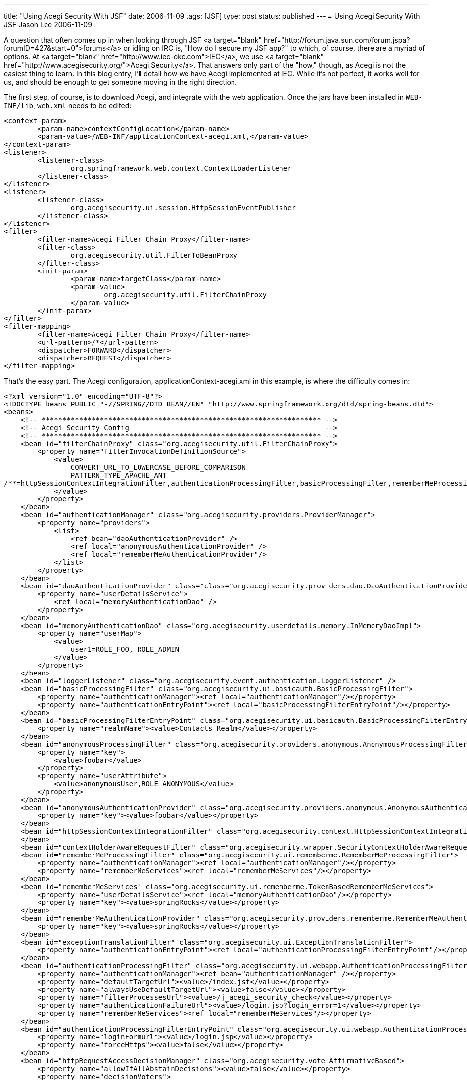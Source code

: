 ---
title: "Using Acegi Security With JSF"
date: 2006-11-09
tags: [JSF]
type: post
status: published
---
= Using Acegi Security With JSF
Jason Lee
2006-11-09

A question that often comes up in when looking through JSF <a target="blank" href="http://forum.java.sun.com/forum.jspa?forumID=427&start=0">forums</a> or idling on IRC is, "How do I secure my JSF app?"  to which, of course, there are a myriad of options.  At <a target="blank" href="http://www.iec-okc.com">IEC</a>, we use <a target="blank" href="http://www.acegisecurity.org/">Acegi Security</a>.  That answers only part of the "how," though, as Acegi is not the easiest thing to learn.  In this blog entry, I'll detail how we have Acegi implemented at IEC.  While it's not perfect, it works well for us, and should be enough to get someone moving in the right direction.
// more

The first step, of course, is to download Acegi, and integrate with the web application.  Once the jars have been installed in `WEB-INF/lib`, `web.xml` needs to be edited:

[source,xml,linenums]
----
<context-param>
	<param-name>contextConfigLocation</param-name>
	<param-value>/WEB-INF/applicationContext-acegi.xml,</param-value>
</context-param>
<listener>
	<listener-class>
		org.springframework.web.context.ContextLoaderListener
	</listener-class>
</listener>
<listener>
	<listener-class>
		org.acegisecurity.ui.session.HttpSessionEventPublisher
	</listener-class>
</listener>
<filter>
	<filter-name>Acegi Filter Chain Proxy</filter-name>
	<filter-class>
		org.acegisecurity.util.FilterToBeanProxy
	</filter-class>
	<init-param>
		<param-name>targetClass</param-name>
		<param-value>
			org.acegisecurity.util.FilterChainProxy
		</param-value>
	</init-param>
</filter>
<filter-mapping>
	<filter-name>Acegi Filter Chain Proxy</filter-name>
	<url-pattern>/*</url-pattern>
	<dispatcher>FORWARD</dispatcher>
	<dispatcher>REQUEST</dispatcher>
</filter-mapping>
----

That's the easy part.  The Acegi configuration, applicationContext-acegi.xml in this example, is where the difficulty comes in:

[source,xml,linenums]
----
<?xml version="1.0" encoding="UTF-8"?>
<!DOCTYPE beans PUBLIC "-//SPRING//DTD BEAN//EN" "http://www.springframework.org/dtd/spring-beans.dtd">
<beans>
    <!-- ******************************************************************* -->
    <!-- Acegi Security Config                                               -->
    <!-- ******************************************************************* -->
    <bean id="filterChainProxy" class="org.acegisecurity.util.FilterChainProxy">
        <property name="filterInvocationDefinitionSource">
            <value>
                CONVERT_URL_TO_LOWERCASE_BEFORE_COMPARISON
                PATTERN_TYPE_APACHE_ANT
/**=httpSessionContextIntegrationFilter,authenticationProcessingFilter,basicProcessingFilter,rememberMeProcessingFilter,contextHolderAwareRequestFilter,anonymousProcessingFilter,switchUserProcessingFilter,exceptionTranslationFilter,filterInvocationInterceptor
            </value>
        </property>
    </bean>
    <bean id="authenticationManager" class="org.acegisecurity.providers.ProviderManager">
        <property name="providers">
            <list>
                <ref bean="daoAuthenticationProvider" />
                <ref local="anonymousAuthenticationProvider" />
                <ref local="rememberMeAuthenticationProvider"/>
            </list>
        </property>
    </bean>
    <bean id="daoAuthenticationProvider" class="class="org.acegisecurity.providers.dao.DaoAuthenticationProvider"">
        <property name="userDetailsService">
            <ref local="memoryAuthenticationDao" />
        </property>
    </bean>
    <bean id="memoryAuthenticationDao" class="org.acegisecurity.userdetails.memory.InMemoryDaoImpl">
        <property name="userMap">
            <value>
                user1=ROLE_FOO, ROLE_ADMIN
            </value>
        </property>
    </bean>
    <bean id="loggerListener" class="org.acegisecurity.event.authentication.LoggerListener" />
    <bean id="basicProcessingFilter" class="org.acegisecurity.ui.basicauth.BasicProcessingFilter">
        <property name="authenticationManager"><ref local="authenticationManager"/></property>
        <property name="authenticationEntryPoint"><ref local="basicProcessingFilterEntryPoint"/></property>
    </bean>
    <bean id="basicProcessingFilterEntryPoint" class="org.acegisecurity.ui.basicauth.BasicProcessingFilterEntryPoint">
        <property name="realmName"><value>Contacts Realm</value></property>
    </bean>
    <bean id="anonymousProcessingFilter" class="org.acegisecurity.providers.anonymous.AnonymousProcessingFilter">
        <property name="key">
            <value>foobar</value>
        </property>
        <property name="userAttribute">
            <value>anonymousUser,ROLE_ANONYMOUS</value>
        </property>
    </bean>
    <bean id="anonymousAuthenticationProvider" class="org.acegisecurity.providers.anonymous.AnonymousAuthenticationProvider">
        <property name="key"><value>foobar</value></property>
    </bean>
    <bean id="httpSessionContextIntegrationFilter" class="org.acegisecurity.context.HttpSessionContextIntegrationFilter">
    </bean>
    <bean id="contextHolderAwareRequestFilter" class="org.acegisecurity.wrapper.SecurityContextHolderAwareRequestFilter" />
    <bean id="rememberMeProcessingFilter" class="org.acegisecurity.ui.rememberme.RememberMeProcessingFilter">
        <property name="authenticationManager"><ref local="authenticationManager"/></property>
        <property name="rememberMeServices"><ref local="rememberMeServices"/></property>
    </bean>
    <bean id="rememberMeServices" class="org.acegisecurity.ui.rememberme.TokenBasedRememberMeServices">
        <property name="userDetailsService"><ref local="memoryAuthenticationDao"/></property>
        <property name="key"><value>springRocks</value></property>
    </bean>
    <bean id="rememberMeAuthenticationProvider" class="org.acegisecurity.providers.rememberme.RememberMeAuthenticationProvider">
        <property name="key"><value>springRocks</value></property>
    </bean>
    <bean id="exceptionTranslationFilter" class="org.acegisecurity.ui.ExceptionTranslationFilter">
        <property name="authenticationEntryPoint"><ref local="authenticationProcessingFilterEntryPoint"/></property>
    </bean>
    <bean id="authenticationProcessingFilter" class="org.acegisecurity.ui.webapp.AuthenticationProcessingFilter">
        <property name="authenticationManager"><ref bean="authenticationManager" /></property>
        <property name="defaultTargetUrl"><value>/index.jsf</value></property>
        <property name="alwaysUseDefaultTargetUrl"><value>false</value></property>
        <property name="filterProcessesUrl"><value>/j_acegi_security_check</value></property>
        <property name="authenticationFailureUrl"><value>/login.jsp?login_error=1</value></property>
        <property name="rememberMeServices"><ref local="rememberMeServices"/></property>
    </bean>
    <bean id="authenticationProcessingFilterEntryPoint" class="org.acegisecurity.ui.webapp.AuthenticationProcessingFilterEntryPoint">
        <property name="loginFormUrl"><value>/login.jsp</value></property>
        <property name="forceHttps"><value>false</value></property>
    </bean>
    <bean id="httpRequestAccessDecisionManager" class="org.acegisecurity.vote.AffirmativeBased">
        <property name="allowIfAllAbstainDecisions"><value>false</value></property>
        <property name="decisionVoters">
            <list>
                <ref bean="roleVoter" />
            </list>
        </property>
    </bean>
    <bean id="filterInvocationInterceptor" class="org.acegisecurity.intercept.web.FilterSecurityInterceptor">
        <property name="authenticationManager">
            <ref bean="authenticationManager" />
        </property>
        <property name="accessDecisionManager">
            <ref local="httpRequestAccessDecisionManager" />
        </property>
        <property name="objectDefinitionSource">
            <value>
                CONVERT_URL_TO_LOWERCASE_BEFORE_COMPARISON
                PATTERN_TYPE_APACHE_ANT
                /foo*=ROLE_FOO
            </value>
        </property>
    </bean>
    <bean id="switchUserProcessingFilter" class="org.acegisecurity.ui.switchuser.SwitchUserProcessingFilter">
        <property name="userDetailsService" ref="memoryAuthenticationDao" />
        <property name="switchUserUrl"><value>/j_acegi_switch_user</value></property>
        <property name="exitUserUrl"><value>/j_acegi_exit_user</value></property>
        <property name="targetUrl"><value>/</value></property>
    </bean>
    <bean id="roleVoter" class="org.acegisecurity.vote.RoleVoter" />
</beans>
----

I'm not Acegi expert, and I make no claims to understand what all is going on here, but I have included the whole config file as I found it difficult (at the time, at least) to find a complete example that uses the Acegi 1.x package and class names.  I must also note that I've done my best to back out IEC-specific changes, so there may still remain same changes that need to be made to get this to work in a "clean" environment (read as:  this should work, but it may not.  If you have to make changes, please let me know and I'll fix my example).

Once Acegi is setup and configured, we can start protecting resources.  The configuration above protects all URIs that start with `/foo`, but it is also sometimes desirable to protect only certain parts of a page.  Acegi ships with some http://www.acegisecurity.org/docbook/acegi.html#taglib[JSP tags] that make that possible, but these work outside the JSF lifecycle.  To solve that problem, Cagatay Civici has written some http://www.jroller.com/page/cagataycivici?entry=acegi_jsf_components_hit_the[JSF tags] that do live inside that cycle.

Here's an example from an app we have in poroduction.  In this particular snippet, if the user has the correct permissions, we allow him to approve a request or resubmit the order:

[source,xml,linenums]
----
<acegijsf:authorize ifAllGranted="ROLE_OrderManager]
    <h:form id="requestForm" rendered="#\{dwmoForm.isRequest == true}"
        style="display: inline">
        <input type: "button" value="Approve Request"
            onclick="return approveRequest();" />
    </h:form>
    <h:commandButton id="resubmitButton" type: "button"
        value="Resubmit Order" onclick="return resubmitOrder();"
        style="display: inline; margin: 0px; padding: 0px;"/>
</acegijsf:authorize>
----

And that's all there is to it.  Once you get it setup, it's really not too difficult to work with.

I have seen some balk at using Acegi, given its dependence on Spring, but, while it's true that you must have Spring in your classpath for Acegi to work, by no means does that require that the application itself be Spring-based.  In fact, we're using this very approach in an application that uses no Spring at all, but, rather, some EJB3 session beans (and Ajax on the front end).  So, if you can live with the extra few jars to solve the dependencies of Acegi, it plays well JSF, even in a non-Spring app.

What are your thoughts?  Do you see ways to improve this approach, or do you have a better one altogether?  I'd love to hear your feedback.
